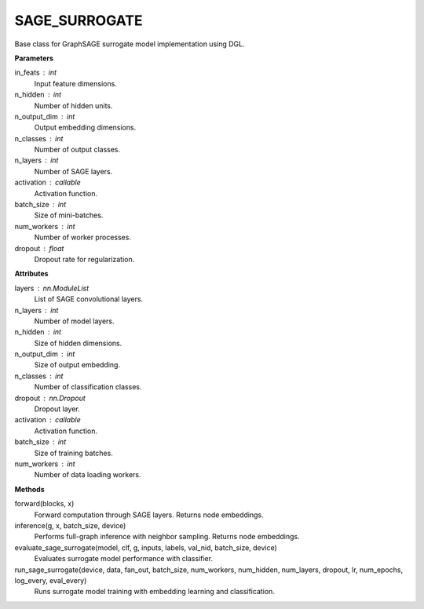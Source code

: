 SAGE_SURROGATE
=====================

Base class for GraphSAGE surrogate model implementation using DGL.

**Parameters**

in_feats : int
    Input feature dimensions.
n_hidden : int
    Number of hidden units.
n_output_dim : int
    Output embedding dimensions.
n_classes : int
    Number of output classes.
n_layers : int
    Number of SAGE layers.
activation : callable
    Activation function.
batch_size : int
    Size of mini-batches.
num_workers : int
    Number of worker processes.
dropout : float
    Dropout rate for regularization.

**Attributes**

layers : nn.ModuleList
    List of SAGE convolutional layers.
n_layers : int
    Number of model layers.
n_hidden : int
    Size of hidden dimensions.
n_output_dim : int
    Size of output embedding.
n_classes : int
    Number of classification classes.
dropout : nn.Dropout
    Dropout layer.
activation : callable
    Activation function.
batch_size : int
    Size of training batches.
num_workers : int
    Number of data loading workers.

**Methods**

forward(blocks, x)
    Forward computation through SAGE layers.
    Returns node embeddings.

inference(g, x, batch_size, device)
    Performs full-graph inference with neighbor sampling.
    Returns node embeddings.

evaluate_sage_surrogate(model, clf, g, inputs, labels, val_nid, batch_size, device)
    Evaluates surrogate model performance with classifier.

run_sage_surrogate(device, data, fan_out, batch_size, num_workers, num_hidden, num_layers, dropout, lr, num_epochs, log_every, eval_every)
    Runs surrogate model training with embedding learning and classification.